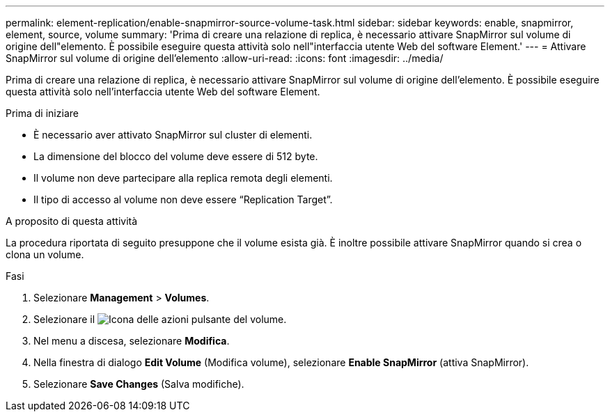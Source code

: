 ---
permalink: element-replication/enable-snapmirror-source-volume-task.html 
sidebar: sidebar 
keywords: enable, snapmirror, element, source, volume 
summary: 'Prima di creare una relazione di replica, è necessario attivare SnapMirror sul volume di origine dell"elemento. È possibile eseguire questa attività solo nell"interfaccia utente Web del software Element.' 
---
= Attivare SnapMirror sul volume di origine dell'elemento
:allow-uri-read: 
:icons: font
:imagesdir: ../media/


[role="lead"]
Prima di creare una relazione di replica, è necessario attivare SnapMirror sul volume di origine dell'elemento. È possibile eseguire questa attività solo nell'interfaccia utente Web del software Element.

.Prima di iniziare
* È necessario aver attivato SnapMirror sul cluster di elementi.
* La dimensione del blocco del volume deve essere di 512 byte.
* Il volume non deve partecipare alla replica remota degli elementi.
* Il tipo di accesso al volume non deve essere "`Replication Target`".


.A proposito di questa attività
La procedura riportata di seguito presuppone che il volume esista già. È inoltre possibile attivare SnapMirror quando si crea o clona un volume.

.Fasi
. Selezionare *Management* > *Volumes*.
. Selezionare il image:../media/action-icon.gif["Icona delle azioni"] pulsante del volume.
. Nel menu a discesa, selezionare *Modifica*.
. Nella finestra di dialogo *Edit Volume* (Modifica volume), selezionare *Enable SnapMirror* (attiva SnapMirror).
. Selezionare *Save Changes* (Salva modifiche).

